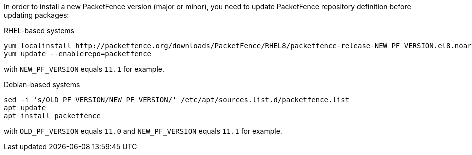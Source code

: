 In order to install a new PacketFence version (major or minor), you need to
update PacketFence repository definition before updating packages:

.RHEL-based systems
[source,bash,subs="attributes"]
----
yum localinstall http://packetfence.org/downloads/PacketFence/RHEL8/packetfence-release-NEW_PF_VERSION.el8.noarch.rpm
yum update --enablerepo=packetfence
----

with `NEW_PF_VERSION` equals `11.1` for example.

.Debian-based systems
[source,bash]
----
sed -i 's/OLD_PF_VERSION/NEW_PF_VERSION/' /etc/apt/sources.list.d/packetfence.list
apt update
apt install packetfence
----

with `OLD_PF_VERSION` equals `11.0` and `NEW_PF_VERSION` equals `11.1` for example.
